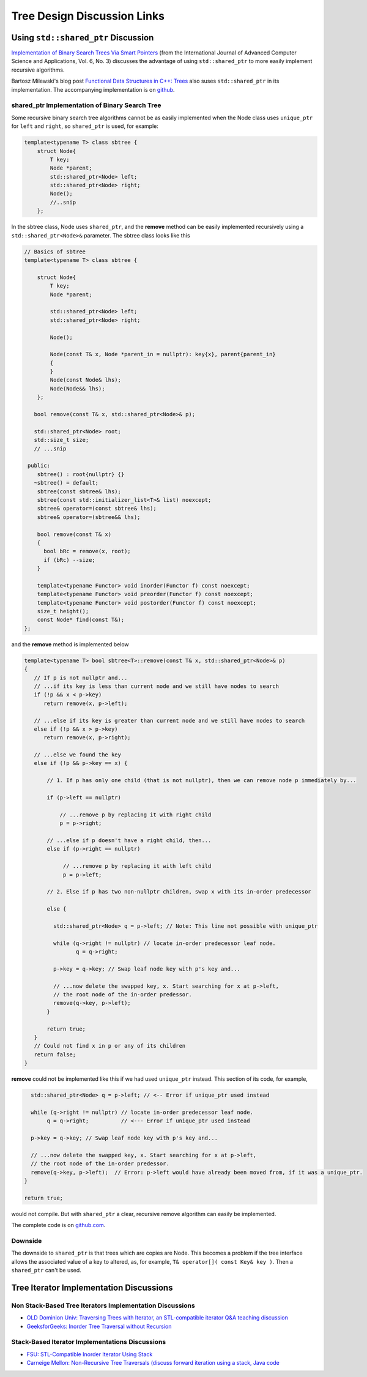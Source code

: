 Tree Design Discussion Links
============================

Using ``std::shared_ptr`` Discussion
~~~~~~~~~~~~~~~~~~~~~~~~~~~~~~~~~~~~

`Implementation of Binary Search Trees Via Smart Pointers <https://thesai.org/Downloads/Volume6No3/Paper_9-Implementation_of_Binary_Search_Trees_Via_Smart_Pointers.pdf>`_ (from the International Journal of Advanced Computer Science and Applications, Vol. 6, No. 3) discusses the advantage of using
``std::shared_ptr`` to more easily implement recursive algorithms.

Bartosz Milewski's blog post `Functional Data Structures in C++: Trees <https://.com/2013/11/25/functional-data-structures-in-c-trees/>`_ also suses ``std::shared_ptr`` in its implementation. The accompanying implementation is on `github <https://github.com/BartoszMilewski/Okasaki/tree/master/RBTree>`_.

shared_ptr Implementation of Binary Search Tree
^^^^^^^^^^^^^^^^^^^^^^^^^^^^^^^^^^^^^^^^^^^^^^^

Some recursive binary search tree algorithms cannot be as easily implemented when the Node class uses ``unique_ptr`` for ``left`` and ``right``, so ``shared_ptr`` is used, for example:

.. code-block:: cpp

    template<typename T> class sbtree {
        struct Node{
            T key;
            Node *parent;
            std::shared_ptr<Node> left; 
            std::shared_ptr<Node> right;
            Node();
            //..snip
        };
        
In the sbtree class, Node uses ``shared_ptr``, and the **remove** method can be easily implemented recursively using a ``std::shared_ptr<Node>&`` parameter. The sbtree class looks like this

.. code-block:: cpp

    // Basics of sbtree
    template<typename T> class sbtree {
    
        struct Node{
            T key;
            Node *parent;
    
            std::shared_ptr<Node> left; 
            std::shared_ptr<Node> right;
    
            Node();
    
            Node(const T& x, Node *parent_in = nullptr): key{x}, parent{parent_in} 
            {
            } 
            Node(const Node& lhs); 
            Node(Node&& lhs);     
        };
    
       bool remove(const T& x, std::shared_ptr<Node>& p); 
     
       std::shared_ptr<Node> root; 
       std::size_t size;
       // ...snip
    
     public:
        sbtree() : root{nullptr} {} 
       ~sbtree() = default;
        sbtree(const sbtree& lhs);
        sbtree(const std::initializer_list<T>& list) noexcept;
        sbtree& operator=(const sbtree& lhs);
        sbtree& operator=(sbtree&& lhs);
        
        bool remove(const T& x)
        {
          bool bRc = remove(x, root); 
          if (bRc) --size;
        }
    
        template<typename Functor> void inorder(Functor f) const noexcept;
        template<typename Functor> void preorder(Functor f) const noexcept; 
        template<typename Functor> void postorder(Functor f) const noexcept; 
        size_t height();
        const Node* find(const T&);
    };
    
and the **remove** method is implemented below

.. code-block:: cpp

    template<typename T> bool sbtree<T>::remove(const T& x, std::shared_ptr<Node>& p) 
    {
       // If p is not nullptr and... 
       // ...if its key is less than current node and we still have nodes to search 
       if (!p && x < p->key) 
          return remove(x, p->left);
    
       // ...else if its key is greater than current node and we still have nodes to search  
       else if (!p && x > p->key)
          return remove(x, p->right);
    
       // ...else we found the key
       else if (!p && p->key == x) { 
    
           // 1. If p has only one child (that is not nullptr), then we can remove node p immediately by...
    
           if (p->left == nullptr) 
    
               // ...remove p by replacing it with right child
               p = p->right; 
    
           // ...else if p doesn't have a right child, then...
           else if (p->right == nullptr) 
    
                // ...remove p by replacing it with left child
                p = p->left; 
           
           // 2. Else if p has two non-nullptr children, swap x with its in-order predecessor
    
           else { 
    
             std::shared_ptr<Node> q = p->left; // Note: This line not possible with unique_ptr
    
             while (q->right != nullptr) // locate in-order predecessor leaf node.
                    q = q->right;
    
             p->key = q->key; // Swap leaf node key with p's key and...

             // ...now delete the swapped key, x. Start searching for x at p->left,
             // the root node of the in-order predessor.  
             remove(q->key, p->left);            
           }

           return true;
       }
       // Could not find x in p or any of its children
       return false;
    }

**remove** could not be implemented like this if we had used ``unique_ptr`` instead. This section of its code, for example,

.. code-block:: cpp

      std::shared_ptr<Node> q = p->left; // <-- Error if unique_ptr used instead

      while (q->right != nullptr) // locate in-order predecessor leaf node.
           q = q->right;          // <--- Error if unique_ptr used instead

      p->key = q->key; // Swap leaf node key with p's key and...

      // ...now delete the swapped key, x. Start searching for x at p->left,
      // the root node of the in-order predessor.  
      remove(q->key, p->left);  // Error: p->left would have already been moved from, if it was a unique_ptr.
    }

    return true;

would not compile. But with ``shared_ptr`` a clear, recursive remove algorithm can easily be implemented.

The complete code is on `github.com <thttps://github.com/kurt-krueckeberg/shared_ptr_bstree>`_.

Downside
^^^^^^^^

The downside to ``shared_ptr`` is that trees which are copies are Node. This becomes a problem if the tree interface allows the associated value of a key to altered, as, for example, ``T& operator[]( const Key& key )``.
Then a ``shared_ptr`` can't be used.

Tree Iterator Implementation Discussions
~~~~~~~~~~~~~~~~~~~~~~~~~~~~~~~~~~~~~~~~

Non Stack-Based Tree Iterators Implementation Discussions
^^^^^^^^^^^^^^^^^^^^^^^^^^^^^^^^^^^^^^^^^^^^^^^^^^^^^^^^^
 
* `OLD Dominion Univ: Traversing Trees with Iterator, an STL-compatible iterator Q&A teaching discussion <https://secweb.cs.odu.edu/~zeil/cs361/web/website/Lectures/treetraversal/page/treetraversal.html>`__
* `GeeksforGeeks: Inorder Tree Traversal without Recursion <http://www.geeksforgeeks.org/inorder-tree-traversal-without-recursion/>`__

Stack-Based Iterator Implementations Discussions
^^^^^^^^^^^^^^^^^^^^^^^^^^^^^^^^^^^^^^^^^^^^^^^^

* `FSU: STL-Compatible Inorder Iterator Using Stack <http://www.cs.fsu.edu/~lacher/courses/COP4530/lectures/binary_search_trees3/index.html?$$$slide05i.html$$$>`__
* `Carneige Mellon: Non-Recursive Tree Traversals (discuss forward iteration using a stack, Java code <https://www.cs.cmu.edu/~adamchik/15-121/lectures/Trees/trees.html>`__
